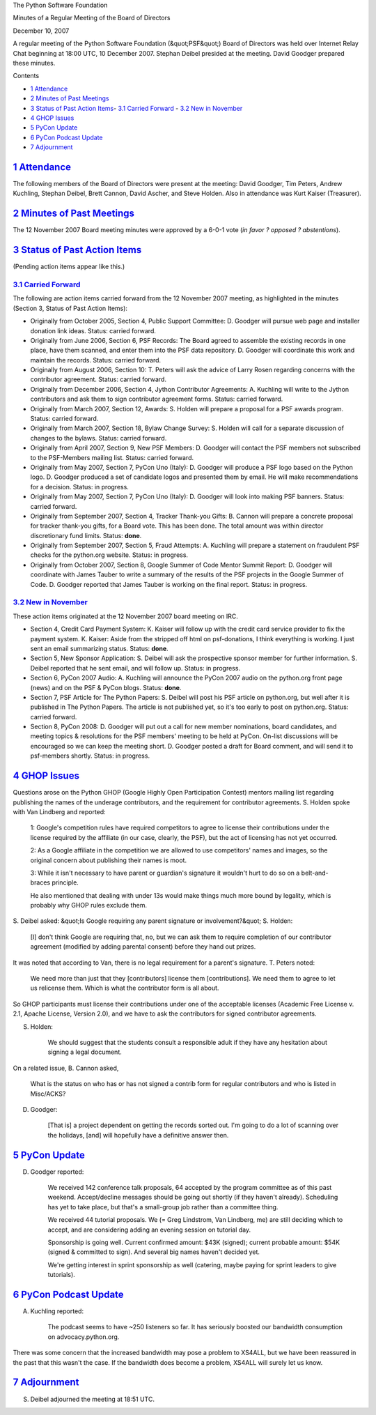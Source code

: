 The Python Software Foundation 

Minutes of a Regular Meeting of the Board of Directors 

December 10, 2007

A regular meeting of the Python Software Foundation (&quot;PSF&quot;) Board of
Directors was held over Internet Relay Chat beginning at 18:00 UTC, 10
December 2007.  Stephan Deibel presided at the meeting.  David Goodger
prepared these minutes.

Contents 

- `1   Attendance <#attendance>`_

- `2   Minutes of Past Meetings <#minutes-of-past-meetings>`_

- `3   Status of Past Action Items <#status-of-past-action-items>`_- `3.1   Carried Forward <#carried-forward>`_  - `3.2   New in November <#new-in-november>`_

- `4   GHOP Issues <#ghop-issues>`_

- `5   PyCon Update <#pycon-update>`_

- `6   PyCon Podcast Update <#pycon-podcast-update>`_

- `7   Adjournment <#adjournment>`_

`1   Attendance <#id1>`_
------------------------

The following members of the Board of Directors were present at the
meeting: David Goodger, Tim Peters, Andrew Kuchling, Stephan Deibel,
Brett Cannon, David Ascher, and Steve Holden.  Also in attendance was
Kurt Kaiser (Treasurer).

`2   Minutes of Past Meetings <#id2>`_
--------------------------------------

The 12 November 2007 Board meeting minutes were approved by a 6-0-1
vote (*in favor ? opposed ? abstentions*).

`3   Status of Past Action Items <#id3>`_
-----------------------------------------

(Pending action items appear like this.) 

`3.1   Carried Forward <#id4>`_
~~~~~~~~~~~~~~~~~~~~~~~~~~~~~~~

The following are action items carried forward from the 12 November
2007 meeting, as highlighted in the minutes (Section 3, Status of Past
Action Items):

- Originally from October 2005, Section 4, Public Support Committee: D. Goodger will pursue web page and installer donation link ideas.     Status: carried forward.

- Originally from June 2006, Section 6, PSF Records: The Board agreed to assemble the existing records in one place, have them scanned, and enter them into the PSF data repository. D. Goodger will coordinate this work and maintain the records.     Status: carried forward.

- Originally from August 2006, Section 10: T. Peters will ask the advice of Larry Rosen regarding concerns with the contributor agreement.     Status: carried forward.

- Originally from December 2006, Section 4, Jython Contributor Agreements: A. Kuchling will write to the Jython contributors and ask them to sign contributor agreement forms.     Status: carried forward.

- Originally from March 2007, Section 12, Awards: S. Holden will prepare a proposal for a PSF awards program.     Status: carried forward.

- Originally from March 2007, Section 18, Bylaw Change Survey: S. Holden will call for a separate discussion of changes to the bylaws.     Status: carried forward.

- Originally from April 2007, Section 9, New PSF Members: D. Goodger will contact the PSF members not subscribed to the PSF-Members mailing list.     Status: carried forward.

- Originally from May 2007, Section 7, PyCon Uno (Italy): D. Goodger will produce a PSF logo based on the Python logo.     D. Goodger produced a set of candidate logos and presented them by email.  He will make recommendations for a decision.     Status: in progress.

- Originally from May 2007, Section 7, PyCon Uno (Italy): D. Goodger will look into making PSF banners.     Status: carried forward.

- Originally from September 2007, Section 4, Tracker Thank-you Gifts: B. Cannon will prepare a concrete proposal for tracker thank-you gifts, for a Board vote.     This has been done.  The total amount was within director discretionary fund limits.     Status: **done**.

- Originally from September 2007, Section 5, Fraud Attempts: A. Kuchling will prepare a statement on fraudulent PSF checks for the python.org website.     Status: in progress.

- Originally from October 2007, Section 8, Google Summer of Code Mentor Summit Report: D. Goodger will coordinate with James Tauber to write a summary of the results of the PSF projects in the Google Summer of Code.     D. Goodger reported that James Tauber is working on the final report.     Status: in progress.

`3.2   New in November <#id5>`_
~~~~~~~~~~~~~~~~~~~~~~~~~~~~~~~

These action items originated at the 12 November 2007 board meeting on
IRC.

- Section 4, Credit Card Payment System: K. Kaiser will follow up with the credit card service provider to fix the payment system.     K. Kaiser:          Aside from the stripped off html on psf-donations, I think     everything is working.  I just sent an email summarizing     status.     Status: **done**.

- Section 5, New Sponsor Application: S. Deibel will ask the prospective sponsor member for further information.     S. Deibel reported that he sent email, and will follow up.      Status: in progress.

- Section 6, PyCon 2007 Audio: A. Kuchling will announce the PyCon 2007 audio on the python.org front page (news) and on the PSF & PyCon blogs.     Status: **done**.

- Section 7, PSF Article for The Python Papers: S. Deibel will post his PSF article on python.org, but well after it is published in The Python Papers.     The article is not published yet, so it's too early to post on python.org.     Status: carried forward.

- Section 8, PyCon 2008: D. Goodger will put out a call for new member nominations, board candidates, and meeting topics & resolutions for the PSF members' meeting to be held at PyCon. On-list discussions will be encouraged so we can keep the meeting short.     D. Goodger posted a draft for Board comment, and will send it to psf-members shortly.     Status: in progress.

`4   GHOP Issues <#id6>`_
-------------------------

Questions arose on the Python GHOP (Google Highly Open Participation
Contest) mentors mailing list regarding publishing the names of the
underage contributors, and the requirement for contributor agreements.
S. Holden spoke with Van Lindberg and reported:

    1: Google's competition rules have required competitors to agree
    to license their contributions under the license required by the
    affiliate (in our case, clearly, the PSF), but the act of
    licensing has not yet occurred.

    2: As a Google affiliate in the competition we are allowed to use
    competitors' names and images, so the original concern about
    publishing their names is moot.

    3: While it isn't necessary to have parent or guardian's signature
    it wouldn't hurt to do so on a belt-and-braces principle.

    He also mentioned that dealing with under 13s would make things
    much more bound by legality, which is probably why GHOP rules
    exclude them.

S. Deibel asked: &quot;Is Google requiring any parent signature or
involvement?&quot;  S. Holden:

    [I] don't think Google are requiring that, no, but we can ask them
    to require completion of our contributor agreement (modified by
    adding parental consent) before they hand out prizes.

It was noted that according to Van, there is no legal requirement for
a parent's signature.  T. Peters noted:

    We need more than just that they [contributors] license them
    [contributions].  We need them to agree to let us relicense them.
    Which is what the contributor form is all about.

So GHOP participants must license their contributions under one of the
acceptable licenses (Academic Free License v. 2.1, Apache License,
Version 2.0), and we have to ask the contributors for signed
contributor agreements.

S. Holden: 

    We should suggest that the students consult a responsible adult if
    they have any hesitation about signing a legal document.

On a related issue, B. Cannon asked, 

    What is the status on who has or has not signed a contrib form for
    regular contributors and who is listed in Misc/ACKS?

D. Goodger: 

    [That is] a project dependent on getting the records sorted out.
    I'm going to do a lot of scanning over the holidays, [and] will
    hopefully have a definitive answer then.

`5   PyCon Update <#id7>`_
--------------------------

D. Goodger reported: 

    We received 142 conference talk proposals, 64 accepted by the
    program committee as of this past weekend.  Accept/decline
    messages should be going out shortly (if they haven't already).
    Scheduling has yet to take place, but that's a small-group job
    rather than a committee thing.

    We received 44 tutorial proposals.  We (= Greg Lindstrom, Van
    Lindberg, me) are still deciding which to accept, and are
    considering adding an evening session on tutorial day.

    Sponsorship is going well.  Current confirmed amount: $43K
    (signed); current probable amount: $54K (signed & committed to
    sign).  And several big names haven't decided yet.

    We're getting interest in sprint sponsorship as well (catering,
    maybe paying for sprint leaders to give tutorials).

`6   PyCon Podcast Update <#id8>`_
----------------------------------

A. Kuchling reported: 

    The podcast seems to have ~250 listeners so far.  It has seriously
    boosted our bandwidth consumption on advocacy.python.org.

There was some concern that the increased bandwidth may pose a problem
to XS4ALL, but we have been reassured in the past that this wasn't the
case.  If the bandwidth does become a problem, XS4ALL will surely let
us know.

`7   Adjournment <#id9>`_
-------------------------

S. Deibel adjourned the meeting at 18:51 UTC.